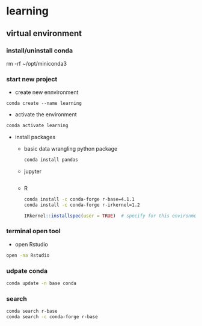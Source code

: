 * learning

** virtual environment 

*** install/uninstall conda

rm -rf ~/opt/miniconda3

*** start new project

- create new ennvironment   
#+BEGIN_SRC shell
conda create --name learning
#+END_SRC

- activate the environment  
#+BEGIN_SRC bash
conda activate learning
#+END_SRC

- install packages  
  - basic data wrangling python package 
  #+BEGIN_SRC bash
  conda install pandas
  #+END_SRC
  
  - jupyter
  #+BEGIN_SRC bash
   
  #+END_SRC
  
  - R 
  #+BEGIN_SRC bash
  conda install -c conda-forge r-base=4.1.1
  conda install -c conda-forge r-irkernel=1.2
  #+END_SRC
  
  #+BEGIN_SRC R
  IRkernel::installspec(user = TRUE)  # specify for this environment
  #+END_SRC

*** terminal open tool

- open Rstudio  
#+BEGIN_SRC bash
open -na Rstudio
#+END_SRC

*** udpate conda

#+BEGIN_SRC bash
conda update -n base conda
#+END_SRC

*** search 

#+BEGIN_SRC bash
conda search r-base
conda search -c conda-forge r-base
#+END_SRC
